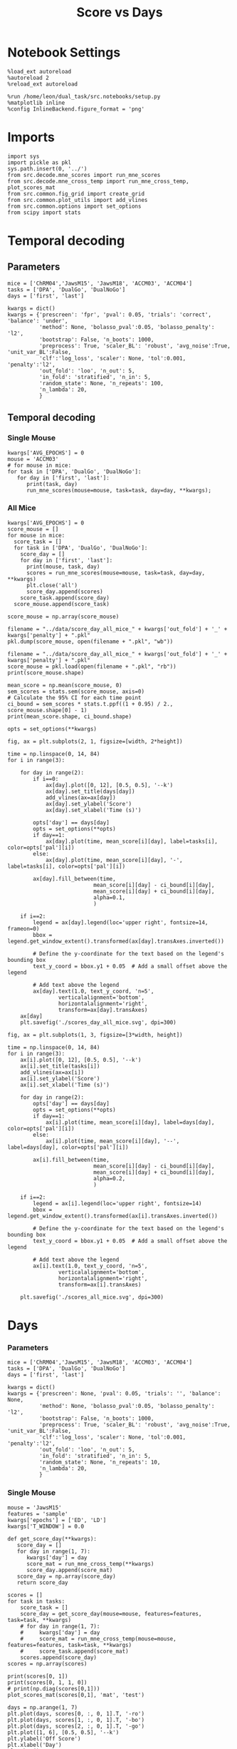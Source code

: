 #+TITLE: Score vs Days
#+STARTUP: fold
#+PROPERTY: header-args:ipython :results both :exports both :async yes :session src.:kernel dual_data

* Notebook Settings
#+begin_src ipython
  %load_ext autoreload
  %autoreload 2
  %reload_ext autoreload
  
  %run /home/leon/dual_task/src.notebooks/setup.py
  %matplotlib inline
  %config InlineBackend.figure_format = 'png'
#+end_src

#+RESULTS:
:RESULTS:
: The autoreload extension is already loaded. To reload it, use:
:   %reload_ext autoreload
: Python exe
: /home/leon/mambaforge/envs/src.bin/python
: <Figure size 700x432.624 with 0 Axes>
:END:

* Imports

#+begin_src ipython
  import sys
  import pickle as pkl
  sys.path.insert(0, '../')
  from src.decode.mne_scores import run_mne_scores
  from src.decode.mne_cross_temp import run_mne_cross_temp, plot_scores_mat
  from src.common.fig_grid import create_grid
  from src.common.plot_utils import add_vlines
  from src.common.options import set_options
  from scipy import stats
#+end_src

#+RESULTS:

* Temporal decoding
** Parameters
#+begin_src ipython
  mice = ['ChRM04','JawsM15', 'JawsM18', 'ACCM03', 'ACCM04']
  tasks = ['DPA', 'DualGo', 'DualNoGo']
  days = ['first', 'last']

  kwargs = dict()
  kwargs = {'prescreen': 'fpr', 'pval': 0.05, 'trials': 'correct', 'balance': 'under',
            'method': None, 'bolasso_pval':0.05, 'bolasso_penalty': 'l2',
            'bootstrap': False, 'n_boots': 1000,
            'preprocess': True, 'scaler_BL': 'robust', 'avg_noise':True, 'unit_var_BL':False,
            'clf':'log_loss', 'scaler': None, 'tol':0.001, 'penalty':'l2',
            'out_fold': 'loo', 'n_out': 5,
            'in_fold': 'stratified', 'n_in': 5,
            'random_state': None, 'n_repeats': 100,
            'n_lambda': 20,
            }
#+end_src

#+RESULTS:

** Temporal decoding
*** Single Mouse
#+begin_src ipython
  kwargs['AVG_EPOCHS'] = 0
  mouse = 'ACCM03'
  # for mouse in mice:
  for task in ['DPA', 'DualGo', 'DualNoGo']:
     for day in ['first', 'last']:
        print(task, day)
        run_mne_scores(mouse=mouse, task=task, day=day, **kwargs);        
#+end_src

#+RESULTS:
:RESULTS:
#+begin_example
  DPA first
  loading files from /home/leon/dual_task/src.data/ACCM03
  X_days (960, 361, 84) y_days (960, 6)
  ##########################################
  PREPROCESSING: SCALER robust AVG MEAN False AVG NOISE True UNIT VAR False
  ##########################################
  ##########################################
  MODEL: log_loss FOLDS stratified RESAMPLE under SCALER None PRESCREEN fpr PCA False METHOD None
  ##########################################
  DATA: FEATURES sample TASK DPA TRIALS correct DAYS first LASER 0
  ##########################################
  multiple days 0 3 0
  X_S1 (51, 361, 84) X_S2 (54, 361, 84)
  X (105, 361, 84) y (105,)
  cv LeaveOneOut()
  --- 0:00:54.894876 ---
  ACCM03_sample_score_DPA
  DPA last
  loading files from /home/leon/dual_task/src.data/ACCM03
  X_days (960, 361, 84) y_days (960, 6)
  ##########################################
  PREPROCESSING: SCALER robust AVG MEAN False AVG NOISE True UNIT VAR False
  ##########################################
  ##########################################
  MODEL: log_loss FOLDS stratified RESAMPLE under SCALER None PRESCREEN fpr PCA False METHOD None
  ##########################################
  DATA: FEATURES sample TASK DPA TRIALS correct DAYS last LASER 0
  ##########################################
  multiple days 0 3 0
  X_S1 (73, 361, 84) X_S2 (77, 361, 84)
  X (150, 361, 84) y (150,)
  cv LeaveOneOut()
  --- 0:01:37.363986 ---
  ACCM03_sample_score_DPA
  DualGo first
  loading files from /home/leon/dual_task/src.data/ACCM03
  X_days (960, 361, 84) y_days (960, 6)
  ##########################################
  PREPROCESSING: SCALER robust AVG MEAN False AVG NOISE True UNIT VAR False
  ##########################################
  ##########################################
  MODEL: log_loss FOLDS stratified RESAMPLE under SCALER None PRESCREEN fpr PCA False METHOD None
  ##########################################
  DATA: FEATURES sample TASK DualGo TRIALS correct DAYS first LASER 0
  ##########################################
  multiple days 0 3 0
  X_S1 (44, 361, 84) X_S2 (38, 361, 84)
  X (82, 361, 84) y (82,)
  cv LeaveOneOut()
  --- 0:00:38.634789 ---
  ACCM03_sample_score_DualGo
  DualGo last
  loading files from /home/leon/dual_task/src.data/ACCM03
  X_days (960, 361, 84) y_days (960, 6)
  ##########################################
  PREPROCESSING: SCALER robust AVG MEAN False AVG NOISE True UNIT VAR False
  ##########################################
  ##########################################
  MODEL: log_loss FOLDS stratified RESAMPLE under SCALER None PRESCREEN fpr PCA False METHOD None
  ##########################################
  DATA: FEATURES sample TASK DualGo TRIALS correct DAYS last LASER 0
  ##########################################
  multiple days 0 3 0
  X_S1 (70, 361, 84) X_S2 (64, 361, 84)
  X (134, 361, 84) y (134,)
  cv LeaveOneOut()
  --- 0:01:32.121969 ---
  ACCM03_sample_score_DualGo
  DualNoGo first
  loading files from /home/leon/dual_task/src.data/ACCM03
  X_days (960, 361, 84) y_days (960, 6)
  ##########################################
  PREPROCESSING: SCALER robust AVG MEAN False AVG NOISE True UNIT VAR False
  ##########################################
  ##########################################
  MODEL: log_loss FOLDS stratified RESAMPLE under SCALER None PRESCREEN fpr PCA False METHOD None
  ##########################################
  DATA: FEATURES sample TASK DualNoGo TRIALS correct DAYS first LASER 0
  ##########################################
  multiple days 0 3 0
  X_S1 (53, 361, 84) X_S2 (51, 361, 84)
  X (104, 361, 84) y (104,)
  cv LeaveOneOut()
  --- 0:00:53.432424 ---
  ACCM03_sample_score_DualNoGo
  DualNoGo last
  loading files from /home/leon/dual_task/src.data/ACCM03
  X_days (960, 361, 84) y_days (960, 6)
  ##########################################
  PREPROCESSING: SCALER robust AVG MEAN False AVG NOISE True UNIT VAR False
  ##########################################
  ##########################################
  MODEL: log_loss FOLDS stratified RESAMPLE under SCALER None PRESCREEN fpr PCA False METHOD None
  ##########################################
  DATA: FEATURES sample TASK DualNoGo TRIALS correct DAYS last LASER 0
  ##########################################
  multiple days 0 3 0
  X_S1 (73, 361, 84) X_S2 (73, 361, 84)
  X (146, 361, 84) y (146,)
  cv LeaveOneOut()
  --- 0:01:35.005797 ---
  ACCM03_sample_score_DualNoGo
#+end_example
[[file:./.ob-jupyter/adc05059af9cc84a78d3115ced6fafd0cec41cde.png]]
[[file:./.ob-jupyter/ad3d763d128adb3cda14e1fba5a2da6c0f50cfcc.png]]
[[file:./.ob-jupyter/00a24ef57a5c14341c529f652f90423d532810f1.png]]
:END:

*** All Mice
#+begin_src ipython
  kwargs['AVG_EPOCHS'] = 0
  score_mouse = []
  for mouse in mice:
    score_task = []
    for task in ['DPA', 'DualGo', 'DualNoGo']:
      score_day = []
      for day in ['first', 'last']:
        print(mouse, task, day)
        scores = run_mne_scores(mouse=mouse, task=task, day=day, **kwargs)
        plt.close('all')
        score_day.append(scores)
      score_task.append(score_day)
    score_mouse.append(score_task)

  score_mouse = np.array(score_mouse)
#+end_src

#+RESULTS:

#+begin_src ipython
  filename = "../data/score_day_all_mice_" + kwargs['out_fold'] + '_' + kwargs['penalty'] + ".pkl"
  pkl.dump(score_mouse, open(filename + ".pkl", "wb"))
#+end_src

#+RESULTS:

#+begin_src ipython
  filename = "../data/score_day_all_mice_" + kwargs['out_fold'] + '_' + kwargs['penalty'] + ".pkl"
  score_mouse = pkl.load(open(filename + ".pkl", "rb"))
  print(score_mouse.shape)
#+end_src

#+RESULTS:
: (5, 3, 2, 84)

#+begin_src ipython
  mean_score = np.mean(score_mouse, 0)
  sem_scores = stats.sem(score_mouse, axis=0)
  # Calculate the 95% CI for each time point
  ci_bound = sem_scores * stats.t.ppf((1 + 0.95) / 2., score_mouse.shape[0] - 1)
  print(mean_score.shape, ci_bound.shape)
#+end_src

#+RESULTS:
: (3, 2, 84) (3, 2, 84)

#+begin_src ipython 
  opts = set_options(**kwargs)
#+end_src

#+RESULTS:

#+begin_src ipython
  fig, ax = plt.subplots(2, 1, figsize=[width, 2*height])

  time = np.linspace(0, 14, 84)
  for i in range(3):      

      for day in range(2):
          if i==0:
              ax[day].plot([0, 12], [0.5, 0.5], '--k')
              ax[day].set_title(days[day])
              add_vlines(ax=ax[day])
              ax[day].set_ylabel('Score')
              ax[day].set_xlabel('Time (s)')

          opts['day'] == days[day]
          opts = set_options(**opts)
          if day==1:
              ax[day].plot(time, mean_score[i][day], label=tasks[i], color=opts['pal'][i])
          else:
              ax[day].plot(time, mean_score[i][day], '-', label=tasks[i], color=opts['pal'][i])

          ax[day].fill_between(time,
                             mean_score[i][day] - ci_bound[i][day],
                             mean_score[i][day] + ci_bound[i][day],
                             alpha=0.1,
                             )

      if i==2:
          legend = ax[day].legend(loc='upper right', fontsize=14, frameon=0)
          bbox = legend.get_window_extent().transformed(ax[day].transAxes.inverted())

          # Define the y-coordinate for the text based on the legend's bounding box
          text_y_coord = bbox.y1 + 0.05  # Add a small offset above the legend

          # Add text above the legend
          ax[day].text(1.0, text_y_coord, 'n=5',
                  verticalalignment='bottom',
                  horizontalalignment='right',
                  transform=ax[day].transAxes)
      ax[day]
      plt.savefig('./scores_day_all_mice.svg', dpi=300)
#+end_src

#+RESULTS:
[[file:./.ob-jupyter/cbd261828d30b21fa0f81a85610c5486bef1734b.png]]

#+begin_src ipython
  fig, ax = plt.subplots(1, 3, figsize=[3*width, height])

  time = np.linspace(0, 14, 84)
  for i in range(3):      
      ax[i].plot([0, 12], [0.5, 0.5], '--k')
      ax[i].set_title(tasks[i])
      add_vlines(ax=ax[i])
      ax[i].set_ylabel('Score')
      ax[i].set_xlabel('Time (s)')

      for day in range(2):
          opts['day'] == days[day]
          opts = set_options(**opts)
          if day==1:
              ax[i].plot(time, mean_score[i][day], label=days[day], color=opts['pal'][i])
          else:
              ax[i].plot(time, mean_score[i][day], '--', label=days[day], color=opts['pal'][i])

          ax[i].fill_between(time,
                             mean_score[i][day] - ci_bound[i][day],
                             mean_score[i][day] + ci_bound[i][day],
                             alpha=0.2,
                             )

      if i==2:
          legend = ax[i].legend(loc='upper right', fontsize=14)
          bbox = legend.get_window_extent().transformed(ax[i].transAxes.inverted())

          # Define the y-coordinate for the text based on the legend's bounding box
          text_y_coord = bbox.y1 + 0.05  # Add a small offset above the legend

          # Add text above the legend
          ax[i].text(1.0, text_y_coord, 'n=5',
                  verticalalignment='bottom',
                  horizontalalignment='right',
                  transform=ax[i].transAxes)
          
      plt.savefig('./scores_all_mice.svg', dpi=300)
#+end_src

#+RESULTS:
[[file:./.ob-jupyter/e1f5eae5f154d786f55f738446b400e6a470175b.png]]
* Days
*** Parameters
#+begin_src ipython
  mice = ['ChRM04','JawsM15', 'JawsM18', 'ACCM03', 'ACCM04']
  tasks = ['DPA', 'DualGo', 'DualNoGo']
  days = ['first', 'last']

  kwargs = dict()
  kwargs = {'prescreen': None, 'pval': 0.05, 'trials': '', 'balance': None,
            'method': None, 'bolasso_pval':0.05, 'bolasso_penalty': 'l2',
            'bootstrap': False, 'n_boots': 1000,
            'preprocess': True, 'scaler_BL': 'robust', 'avg_noise':True, 'unit_var_BL':False,
            'clf':'log_loss', 'scaler': None, 'tol':0.001, 'penalty':'l2',
            'out_fold': 'loo', 'n_out': 5,
            'in_fold': 'stratified', 'n_in': 5,
            'random_state': None, 'n_repeats': 10,
            'n_lambda': 20,
            }
#+end_src

#+RESULTS:

*** Single Mouse
#+begin_src ipython
  mouse = 'JawsM15'
  features = 'sample'
  kwargs['epochs'] = ['ED', 'LD']
  kwargs['T_WINDOW'] = 0.0
#+end_src

#+RESULTS:

#+begin_src ipython
  def get_score_day(**kwargs):
     score_day = []
     for day in range(1, 7):
        kwargs['day'] = day
        score_mat = run_mne_cross_temp(**kwargs)
        score_day.append(score_mat)
     score_day = np.array(score_day)
     return score_day
#+end_src

#+RESULTS:

#+begin_src ipython
  scores = []
  for task in tasks:
      score_task = []
      score_day = get_score_day(mouse=mouse, features=features, task=task, **kwargs)
      # for day in range(1, 7):
      #     kwargs['day'] = day
      #     score_mat = run_mne_cross_temp(mouse=mouse, features=features, task=task, **kwargs)
      #     score_task.append(score_mat)
      scores.append(score_day)
  scores = np.array(scores)
#+end_src

#+RESULTS:
#+begin_example
  loading files from /home/leon/dual_task/src.data/JawsM15
  X_days (1152, 693, 84) y_days (1152, 6)
  ##########################################
  PREPROCESSING: SCALER robust AVG MEAN False AVG NOISE True UNIT VAR False
  ##########################################
  ##########################################
  MODEL: log_loss FOLDS stratified RESAMPLE under SCALER None PRESCREEN fpr PCA False METHOD None
  ##########################################
  DATA: FEATURES sample TASK DPA TRIALS correct DAYS 1 LASER 0
  ##########################################
  single day
  X_S1 (9, 693, 84) X_S2 (10, 693, 84)
  X (19, 693, 2) y (19,)
  --- 0:00:03.086430 ---
  loading files from /home/leon/dual_task/src.data/JawsM15
  X_days (1152, 693, 84) y_days (1152, 6)
  ##########################################
  PREPROCESSING: SCALER robust AVG MEAN False AVG NOISE True UNIT VAR False
  ##########################################
  ##########################################
  MODEL: log_loss FOLDS stratified RESAMPLE under SCALER None PRESCREEN fpr PCA False METHOD None
  ##########################################
  DATA: FEATURES sample TASK DPA TRIALS correct DAYS 2 LASER 0
  ##########################################
  single day
  X_S1 (13, 693, 84) X_S2 (11, 693, 84)
  X (24, 693, 2) y (24,)
  --- 0:00:01.364621 ---
  loading files from /home/leon/dual_task/src.data/JawsM15
  X_days (1152, 693, 84) y_days (1152, 6)
  ##########################################
  PREPROCESSING: SCALER robust AVG MEAN False AVG NOISE True UNIT VAR False
  ##########################################
  ##########################################
  MODEL: log_loss FOLDS stratified RESAMPLE under SCALER None PRESCREEN fpr PCA False METHOD None
  ##########################################
  DATA: FEATURES sample TASK DPA TRIALS correct DAYS 3 LASER 0
  ##########################################
  single day
  X_S1 (13, 693, 84) X_S2 (14, 693, 84)
  X (27, 693, 2) y (27,)
  --- 0:00:01.364263 ---
  loading files from /home/leon/dual_task/src.data/JawsM15
  X_days (1152, 693, 84) y_days (1152, 6)
  ##########################################
  PREPROCESSING: SCALER robust AVG MEAN False AVG NOISE True UNIT VAR False
  ##########################################
  ##########################################
  MODEL: log_loss FOLDS stratified RESAMPLE under SCALER None PRESCREEN fpr PCA False METHOD None
  ##########################################
  DATA: FEATURES sample TASK DPA TRIALS correct DAYS 4 LASER 0
  ##########################################
  single day
  X_S1 (16, 693, 84) X_S2 (16, 693, 84)
  X (32, 693, 2) y (32,)
  --- 0:00:01.363347 ---
  loading files from /home/leon/dual_task/src.data/JawsM15
  X_days (1152, 693, 84) y_days (1152, 6)
  ##########################################
  PREPROCESSING: SCALER robust AVG MEAN False AVG NOISE True UNIT VAR False
  ##########################################
  ##########################################
  MODEL: log_loss FOLDS stratified RESAMPLE under SCALER None PRESCREEN fpr PCA False METHOD None
  ##########################################
  DATA: FEATURES sample TASK DPA TRIALS correct DAYS 5 LASER 0
  ##########################################
  single day
  X_S1 (13, 693, 84) X_S2 (12, 693, 84)
  X (25, 693, 2) y (25,)
  --- 0:00:01.373465 ---
  loading files from /home/leon/dual_task/src.data/JawsM15
  X_days (1152, 693, 84) y_days (1152, 6)
  ##########################################
  PREPROCESSING: SCALER robust AVG MEAN False AVG NOISE True UNIT VAR False
  ##########################################
  ##########################################
  MODEL: log_loss FOLDS stratified RESAMPLE under SCALER None PRESCREEN fpr PCA False METHOD None
  ##########################################
  DATA: FEATURES sample TASK DPA TRIALS correct DAYS 6 LASER 0
  ##########################################
  single day
  X_S1 (16, 693, 84) X_S2 (16, 693, 84)
  X (32, 693, 2) y (32,)
  --- 0:00:01.363548 ---
  loading files from /home/leon/dual_task/src.data/JawsM15
  X_days (1152, 693, 84) y_days (1152, 6)
  ##########################################
  PREPROCESSING: SCALER robust AVG MEAN False AVG NOISE True UNIT VAR False
  ##########################################
  ##########################################
  MODEL: log_loss FOLDS stratified RESAMPLE under SCALER None PRESCREEN fpr PCA False METHOD None
  ##########################################
  DATA: FEATURES sample TASK DualGo TRIALS correct DAYS 1 LASER 0
  ##########################################
  single day
  X_S1 (10, 693, 84) X_S2 (10, 693, 84)
  X (20, 693, 2) y (20,)
  --- 0:00:01.333086 ---
  loading files from /home/leon/dual_task/src.data/JawsM15
  X_days (1152, 693, 84) y_days (1152, 6)
  ##########################################
  PREPROCESSING: SCALER robust AVG MEAN False AVG NOISE True UNIT VAR False
  ##########################################
  ##########################################
  MODEL: log_loss FOLDS stratified RESAMPLE under SCALER None PRESCREEN fpr PCA False METHOD None
  ##########################################
  DATA: FEATURES sample TASK DualGo TRIALS correct DAYS 2 LASER 0
  ##########################################
  single day
  X_S1 (7, 693, 84) X_S2 (8, 693, 84)
  X (15, 693, 2) y (15,)
  --- 0:00:01.352946 ---
  loading files from /home/leon/dual_task/src.data/JawsM15
  X_days (1152, 693, 84) y_days (1152, 6)
  ##########################################
  PREPROCESSING: SCALER robust AVG MEAN False AVG NOISE True UNIT VAR False
  ##########################################
  ##########################################
  MODEL: log_loss FOLDS stratified RESAMPLE under SCALER None PRESCREEN fpr PCA False METHOD None
  ##########################################
  DATA: FEATURES sample TASK DualGo TRIALS correct DAYS 3 LASER 0
  ##########################################
  single day
  X_S1 (10, 693, 84) X_S2 (10, 693, 84)
  X (20, 693, 2) y (20,)
  --- 0:00:01.333014 ---
  loading files from /home/leon/dual_task/src.data/JawsM15
  X_days (1152, 693, 84) y_days (1152, 6)
  ##########################################
  PREPROCESSING: SCALER robust AVG MEAN False AVG NOISE True UNIT VAR False
  ##########################################
  ##########################################
  MODEL: log_loss FOLDS stratified RESAMPLE under SCALER None PRESCREEN fpr PCA False METHOD None
  ##########################################
  DATA: FEATURES sample TASK DualGo TRIALS correct DAYS 4 LASER 0
  ##########################################
  single day
  X_S1 (13, 693, 84) X_S2 (14, 693, 84)
  X (27, 693, 2) y (27,)
  --- 0:00:01.363246 ---
  loading files from /home/leon/dual_task/src.data/JawsM15
  X_days (1152, 693, 84) y_days (1152, 6)
  ##########################################
  PREPROCESSING: SCALER robust AVG MEAN False AVG NOISE True UNIT VAR False
  ##########################################
  ##########################################
  MODEL: log_loss FOLDS stratified RESAMPLE under SCALER None PRESCREEN fpr PCA False METHOD None
  ##########################################
  DATA: FEATURES sample TASK DualGo TRIALS correct DAYS 5 LASER 0
  ##########################################
  single day
  X_S1 (13, 693, 84) X_S2 (11, 693, 84)
  X (24, 693, 2) y (24,)
  --- 0:00:01.342196 ---
  loading files from /home/leon/dual_task/src.data/JawsM15
  X_days (1152, 693, 84) y_days (1152, 6)
  ##########################################
  PREPROCESSING: SCALER robust AVG MEAN False AVG NOISE True UNIT VAR False
  ##########################################
  ##########################################
  MODEL: log_loss FOLDS stratified RESAMPLE under SCALER None PRESCREEN fpr PCA False METHOD None
  ##########################################
  DATA: FEATURES sample TASK DualGo TRIALS correct DAYS 6 LASER 0
  ##########################################
  single day
  X_S1 (12, 693, 84) X_S2 (15, 693, 84)
  X (27, 693, 2) y (27,)
  --- 0:00:01.353615 ---
  loading files from /home/leon/dual_task/src.data/JawsM15
  X_days (1152, 693, 84) y_days (1152, 6)
  ##########################################
  PREPROCESSING: SCALER robust AVG MEAN False AVG NOISE True UNIT VAR False
  ##########################################
  ##########################################
  MODEL: log_loss FOLDS stratified RESAMPLE under SCALER None PRESCREEN fpr PCA False METHOD None
  ##########################################
  DATA: FEATURES sample TASK DualNoGo TRIALS correct DAYS 1 LASER 0
  ##########################################
  single day
  X_S1 (11, 693, 84) X_S2 (9, 693, 84)
  X (20, 693, 2) y (20,)
  --- 0:00:01.332823 ---
  loading files from /home/leon/dual_task/src.data/JawsM15
  X_days (1152, 693, 84) y_days (1152, 6)
  ##########################################
  PREPROCESSING: SCALER robust AVG MEAN False AVG NOISE True UNIT VAR False
  ##########################################
  ##########################################
  MODEL: log_loss FOLDS stratified RESAMPLE under SCALER None PRESCREEN fpr PCA False METHOD None
  ##########################################
  DATA: FEATURES sample TASK DualNoGo TRIALS correct DAYS 2 LASER 0
  ##########################################
  single day
  X_S1 (10, 693, 84) X_S2 (14, 693, 84)
  X (24, 693, 2) y (24,)
  --- 0:00:01.353852 ---
  loading files from /home/leon/dual_task/src.data/JawsM15
  X_days (1152, 693, 84) y_days (1152, 6)
  ##########################################
  PREPROCESSING: SCALER robust AVG MEAN False AVG NOISE True UNIT VAR False
  ##########################################
  ##########################################
  MODEL: log_loss FOLDS stratified RESAMPLE under SCALER None PRESCREEN fpr PCA False METHOD None
  ##########################################
  DATA: FEATURES sample TASK DualNoGo TRIALS correct DAYS 3 LASER 0
  ##########################################
  single day
  X_S1 (12, 693, 84) X_S2 (14, 693, 84)
  X (26, 693, 2) y (26,)
  --- 0:00:01.354117 ---
  loading files from /home/leon/dual_task/src.data/JawsM15
  X_days (1152, 693, 84) y_days (1152, 6)
  ##########################################
  PREPROCESSING: SCALER robust AVG MEAN False AVG NOISE True UNIT VAR False
  ##########################################
  ##########################################
  MODEL: log_loss FOLDS stratified RESAMPLE under SCALER None PRESCREEN fpr PCA False METHOD None
  ##########################################
  DATA: FEATURES sample TASK DualNoGo TRIALS correct DAYS 4 LASER 0
  ##########################################
  single day
  X_S1 (16, 693, 84) X_S2 (14, 693, 84)
  X (30, 693, 2) y (30,)
  --- 0:00:01.423678 ---
  loading files from /home/leon/dual_task/src.data/JawsM15
  X_days (1152, 693, 84) y_days (1152, 6)
  ##########################################
  PREPROCESSING: SCALER robust AVG MEAN False AVG NOISE True UNIT VAR False
  ##########################################
  ##########################################
  MODEL: log_loss FOLDS stratified RESAMPLE under SCALER None PRESCREEN fpr PCA False METHOD None
  ##########################################
  DATA: FEATURES sample TASK DualNoGo TRIALS correct DAYS 5 LASER 0
  ##########################################
  single day
  X_S1 (10, 693, 84) X_S2 (11, 693, 84)
  X (21, 693, 2) y (21,)
  --- 0:00:01.333548 ---
  loading files from /home/leon/dual_task/src.data/JawsM15
  X_days (1152, 693, 84) y_days (1152, 6)
  ##########################################
  PREPROCESSING: SCALER robust AVG MEAN False AVG NOISE True UNIT VAR False
  ##########################################
  ##########################################
  MODEL: log_loss FOLDS stratified RESAMPLE under SCALER None PRESCREEN fpr PCA False METHOD None
  ##########################################
  DATA: FEATURES sample TASK DualNoGo TRIALS correct DAYS 6 LASER 0
  ##########################################
  single day
  X_S1 (15, 693, 84) X_S2 (16, 693, 84)
  X (31, 693, 2) y (31,)
  --- 0:00:01.382825 ---
#+end_example
#+RESULTS:

#+begin_src ipython
  print(scores[0, 1])
  print(scores[0, 1, 1, 0])
  # print(np.diag(scores[0,1]))
  plot_scores_mat(scores[0,1], 'mat', 'test')
#+end_src

#+RESULTS:
:RESULTS:
: [[0.86285714 0.74285714]
:  [0.74285714 0.77904762]]
: 0.7428571428571428
[[file:./.ob-jupyter/84f4ec0d9e625d5ddf5c6a05cd4cc5fc1a8125ef.png]]
:END:

#+begin_src ipython
  days = np.arange(1, 7)
  plt.plot(days, scores[0, :, 0, 1].T, '-ro')
  plt.plot(days, scores[1, :, 0, 1].T, '-bo')
  plt.plot(days, scores[2, :, 0, 1].T, '-go')
  plt.plot([1, 6], [0.5, 0.5], '--k')
  plt.ylabel('Off Score')
  plt.xlabel('Day')
  plt.show()
#+end_src

#+RESULTS:
[[file:./.ob-jupyter/cf2cfd7e02240c4555938d02da1344a9d6b119c7.png]]

*** All mice

#+begin_src ipython
  mice = ['ChRM04','JawsM15', 'JawsM18', 'ACCM03', 'ACCM04']
  # mice = ['JawsM18', 'ACCM03', 'ACCM04']
  tasks = ['DPA', 'DualGo', 'DualNoGo']

  features = 'sample'

  score_mouse = []
  for mouse in mice:
      # if ('ACC' in mouse) or ('18' in mouse):
      #     kwargs['penalty'] = 'l2'
      score_task = []
      for task in tasks:
          score = get_score_day(mouse=mouse, features=features, task=task, **kwargs)
          score_task.append(score)
      score_mouse.append(score_task)

  scores = np.array(score_mouse)
  print(scores.shape)
#+end_src

#+RESULTS:
#+begin_example
  loading files from /home/leon/dual_task/src.data/ChRM04
  X_days (1152, 668, 84) y_days (1152, 6)
  ##########################################
  PREPROCESSING: SCALER robust AVG MEAN False AVG NOISE True UNIT VAR False
  ##########################################
  ##########################################
  MODEL: log_loss FOLDS stratified RESAMPLE None SCALER None PRESCREEN None PCA False METHOD None
  ##########################################
  DATA: FEATURES sample TASK DPA TRIALS  DAYS 1 LASER 0
  ##########################################
  single day
  X_S1 (16, 668, 84) X_S2 (16, 668, 84)
  X (32, 668, 3) y (32,)
  --- 0:00:01.823024 ---
  loading files from /home/leon/dual_task/src.data/ChRM04
  X_days (1152, 668, 84) y_days (1152, 6)
  ##########################################
  PREPROCESSING: SCALER robust AVG MEAN False AVG NOISE True UNIT VAR False
  ##########################################
  ##########################################
  MODEL: log_loss FOLDS stratified RESAMPLE None SCALER None PRESCREEN None PCA False METHOD None
  ##########################################
  DATA: FEATURES sample TASK DPA TRIALS  DAYS 2 LASER 0
  ##########################################
  single day
  X_S1 (16, 668, 84) X_S2 (16, 668, 84)
  X (32, 668, 3) y (32,)
  --- 0:00:01.737433 ---
  loading files from /home/leon/dual_task/src.data/ChRM04
  X_days (1152, 668, 84) y_days (1152, 6)
  ##########################################
  PREPROCESSING: SCALER robust AVG MEAN False AVG NOISE True UNIT VAR False
  ##########################################
  ##########################################
  MODEL: log_loss FOLDS stratified RESAMPLE None SCALER None PRESCREEN None PCA False METHOD None
  ##########################################
  DATA: FEATURES sample TASK DPA TRIALS  DAYS 3 LASER 0
  ##########################################
  single day
  X_S1 (16, 668, 84) X_S2 (16, 668, 84)
  X (32, 668, 3) y (32,)
  --- 0:00:01.766282 ---
  loading files from /home/leon/dual_task/src.data/ChRM04
  X_days (1152, 668, 84) y_days (1152, 6)
  ##########################################
  PREPROCESSING: SCALER robust AVG MEAN False AVG NOISE True UNIT VAR False
  ##########################################
  ##########################################
  MODEL: log_loss FOLDS stratified RESAMPLE None SCALER None PRESCREEN None PCA False METHOD None
  ##########################################
  DATA: FEATURES sample TASK DPA TRIALS  DAYS 4 LASER 0
  ##########################################
  single day
  X_S1 (16, 668, 84) X_S2 (16, 668, 84)
  X (32, 668, 3) y (32,)
  --- 0:00:01.757479 ---
  loading files from /home/leon/dual_task/src.data/ChRM04
  X_days (1152, 668, 84) y_days (1152, 6)
  ##########################################
  PREPROCESSING: SCALER robust AVG MEAN False AVG NOISE True UNIT VAR False
  ##########################################
  ##########################################
  MODEL: log_loss FOLDS stratified RESAMPLE None SCALER None PRESCREEN None PCA False METHOD None
  ##########################################
  DATA: FEATURES sample TASK DPA TRIALS  DAYS 5 LASER 0
  ##########################################
  single day
  X_S1 (16, 668, 84) X_S2 (16, 668, 84)
  X (32, 668, 3) y (32,)
  --- 0:00:01.877703 ---
  loading files from /home/leon/dual_task/src.data/ChRM04
  X_days (1152, 668, 84) y_days (1152, 6)
  ##########################################
  PREPROCESSING: SCALER robust AVG MEAN False AVG NOISE True UNIT VAR False
  ##########################################
  ##########################################
  MODEL: log_loss FOLDS stratified RESAMPLE None SCALER None PRESCREEN None PCA False METHOD None
  ##########################################
  DATA: FEATURES sample TASK DPA TRIALS  DAYS 6 LASER 0
  ##########################################
  single day
  X_S1 (16, 668, 84) X_S2 (16, 668, 84)
  X (32, 668, 3) y (32,)
  --- 0:00:01.696172 ---
  loading files from /home/leon/dual_task/src.data/ChRM04
  X_days (1152, 668, 84) y_days (1152, 6)
  ##########################################
  PREPROCESSING: SCALER robust AVG MEAN False AVG NOISE True UNIT VAR False
  ##########################################
  ##########################################
  MODEL: log_loss FOLDS stratified RESAMPLE None SCALER None PRESCREEN None PCA False METHOD None
  ##########################################
  DATA: FEATURES sample TASK DualGo TRIALS  DAYS 1 LASER 0
  ##########################################
  single day
  X_S1 (16, 668, 84) X_S2 (16, 668, 84)
  X (32, 668, 3) y (32,)
  --- 0:00:01.820153 ---
  loading files from /home/leon/dual_task/src.data/ChRM04
  X_days (1152, 668, 84) y_days (1152, 6)
  ##########################################
  PREPROCESSING: SCALER robust AVG MEAN False AVG NOISE True UNIT VAR False
  ##########################################
  ##########################################
  MODEL: log_loss FOLDS stratified RESAMPLE None SCALER None PRESCREEN None PCA False METHOD None
  ##########################################
  DATA: FEATURES sample TASK DualGo TRIALS  DAYS 2 LASER 0
  ##########################################
  single day
  X_S1 (16, 668, 84) X_S2 (16, 668, 84)
  X (32, 668, 3) y (32,)
  --- 0:00:01.714792 ---
  loading files from /home/leon/dual_task/src.data/ChRM04
  X_days (1152, 668, 84) y_days (1152, 6)
  ##########################################
  PREPROCESSING: SCALER robust AVG MEAN False AVG NOISE True UNIT VAR False
  ##########################################
  ##########################################
  MODEL: log_loss FOLDS stratified RESAMPLE None SCALER None PRESCREEN None PCA False METHOD None
  ##########################################
  DATA: FEATURES sample TASK DualGo TRIALS  DAYS 3 LASER 0
  ##########################################
  single day
  X_S1 (16, 668, 84) X_S2 (16, 668, 84)
  X (32, 668, 3) y (32,)
  --- 0:00:01.967899 ---
  loading files from /home/leon/dual_task/src.data/ChRM04
  X_days (1152, 668, 84) y_days (1152, 6)
  ##########################################
  PREPROCESSING: SCALER robust AVG MEAN False AVG NOISE True UNIT VAR False
  ##########################################
  ##########################################
  MODEL: log_loss FOLDS stratified RESAMPLE None SCALER None PRESCREEN None PCA False METHOD None
  ##########################################
  DATA: FEATURES sample TASK DualGo TRIALS  DAYS 4 LASER 0
  ##########################################
  single day
  X_S1 (16, 668, 84) X_S2 (16, 668, 84)
  X (32, 668, 3) y (32,)
  --- 0:00:01.627156 ---
  loading files from /home/leon/dual_task/src.data/ChRM04
  X_days (1152, 668, 84) y_days (1152, 6)
  ##########################################
  PREPROCESSING: SCALER robust AVG MEAN False AVG NOISE True UNIT VAR False
  ##########################################
  ##########################################
  MODEL: log_loss FOLDS stratified RESAMPLE None SCALER None PRESCREEN None PCA False METHOD None
  ##########################################
  DATA: FEATURES sample TASK DualGo TRIALS  DAYS 5 LASER 0
  ##########################################
  single day
  X_S1 (16, 668, 84) X_S2 (16, 668, 84)
  X (32, 668, 3) y (32,)
  --- 0:00:01.715066 ---
  loading files from /home/leon/dual_task/src.data/ChRM04
  X_days (1152, 668, 84) y_days (1152, 6)
  ##########################################
  PREPROCESSING: SCALER robust AVG MEAN False AVG NOISE True UNIT VAR False
  ##########################################
  ##########################################
  MODEL: log_loss FOLDS stratified RESAMPLE None SCALER None PRESCREEN None PCA False METHOD None
  ##########################################
  DATA: FEATURES sample TASK DualGo TRIALS  DAYS 6 LASER 0
  ##########################################
  single day
  X_S1 (16, 668, 84) X_S2 (16, 668, 84)
  X (32, 668, 3) y (32,)
  --- 0:00:01.752304 ---
  loading files from /home/leon/dual_task/src.data/ChRM04
  X_days (1152, 668, 84) y_days (1152, 6)
  ##########################################
  PREPROCESSING: SCALER robust AVG MEAN False AVG NOISE True UNIT VAR False
  ##########################################
  ##########################################
  MODEL: log_loss FOLDS stratified RESAMPLE None SCALER None PRESCREEN None PCA False METHOD None
  ##########################################
  DATA: FEATURES sample TASK DualNoGo TRIALS  DAYS 1 LASER 0
  ##########################################
  single day
  X_S1 (16, 668, 84) X_S2 (16, 668, 84)
  X (32, 668, 3) y (32,)
  --- 0:00:01.718996 ---
  loading files from /home/leon/dual_task/src.data/ChRM04
  X_days (1152, 668, 84) y_days (1152, 6)
  ##########################################
  PREPROCESSING: SCALER robust AVG MEAN False AVG NOISE True UNIT VAR False
  ##########################################
  ##########################################
  MODEL: log_loss FOLDS stratified RESAMPLE None SCALER None PRESCREEN None PCA False METHOD None
  ##########################################
  DATA: FEATURES sample TASK DualNoGo TRIALS  DAYS 2 LASER 0
  ##########################################
  single day
  X_S1 (16, 668, 84) X_S2 (16, 668, 84)
  X (32, 668, 3) y (32,)
  --- 0:00:01.898894 ---
  loading files from /home/leon/dual_task/src.data/ChRM04
  X_days (1152, 668, 84) y_days (1152, 6)
  ##########################################
  PREPROCESSING: SCALER robust AVG MEAN False AVG NOISE True UNIT VAR False
  ##########################################
  ##########################################
  MODEL: log_loss FOLDS stratified RESAMPLE None SCALER None PRESCREEN None PCA False METHOD None
  ##########################################
  DATA: FEATURES sample TASK DualNoGo TRIALS  DAYS 3 LASER 0
  ##########################################
  single day
  X_S1 (16, 668, 84) X_S2 (16, 668, 84)
  X (32, 668, 3) y (32,)
  --- 0:00:02.030808 ---
  loading files from /home/leon/dual_task/src.data/ChRM04
  X_days (1152, 668, 84) y_days (1152, 6)
  ##########################################
  PREPROCESSING: SCALER robust AVG MEAN False AVG NOISE True UNIT VAR False
  ##########################################
  ##########################################
  MODEL: log_loss FOLDS stratified RESAMPLE None SCALER None PRESCREEN None PCA False METHOD None
  ##########################################
  DATA: FEATURES sample TASK DualNoGo TRIALS  DAYS 4 LASER 0
  ##########################################
  single day
  X_S1 (16, 668, 84) X_S2 (16, 668, 84)
  X (32, 668, 3) y (32,)
  --- 0:00:01.624067 ---
  loading files from /home/leon/dual_task/src.data/ChRM04
  X_days (1152, 668, 84) y_days (1152, 6)
  ##########################################
  PREPROCESSING: SCALER robust AVG MEAN False AVG NOISE True UNIT VAR False
  ##########################################
  ##########################################
  MODEL: log_loss FOLDS stratified RESAMPLE None SCALER None PRESCREEN None PCA False METHOD None
  ##########################################
  DATA: FEATURES sample TASK DualNoGo TRIALS  DAYS 5 LASER 0
  ##########################################
  single day
  X_S1 (16, 668, 84) X_S2 (16, 668, 84)
  X (32, 668, 3) y (32,)
  --- 0:00:01.711811 ---
  loading files from /home/leon/dual_task/src.data/ChRM04
  X_days (1152, 668, 84) y_days (1152, 6)
  ##########################################
  PREPROCESSING: SCALER robust AVG MEAN False AVG NOISE True UNIT VAR False
  ##########################################
  ##########################################
  MODEL: log_loss FOLDS stratified RESAMPLE None SCALER None PRESCREEN None PCA False METHOD None
  ##########################################
  DATA: FEATURES sample TASK DualNoGo TRIALS  DAYS 6 LASER 0
  ##########################################
  single day
  X_S1 (16, 668, 84) X_S2 (16, 668, 84)
  X (32, 668, 3) y (32,)
  --- 0:00:01.876173 ---
  loading files from /home/leon/dual_task/src.data/JawsM15
  X_days (1152, 693, 84) y_days (1152, 6)
  ##########################################
  PREPROCESSING: SCALER robust AVG MEAN False AVG NOISE True UNIT VAR False
  ##########################################
  ##########################################
  MODEL: log_loss FOLDS stratified RESAMPLE None SCALER None PRESCREEN None PCA False METHOD None
  ##########################################
  DATA: FEATURES sample TASK DPA TRIALS  DAYS 1 LASER 0
  ##########################################
  single day
  X_S1 (16, 693, 84) X_S2 (16, 693, 84)
  X (32, 693, 3) y (32,)
  --- 0:00:01.876939 ---
  loading files from /home/leon/dual_task/src.data/JawsM15
  X_days (1152, 693, 84) y_days (1152, 6)
  ##########################################
  PREPROCESSING: SCALER robust AVG MEAN False AVG NOISE True UNIT VAR False
  ##########################################
  ##########################################
  MODEL: log_loss FOLDS stratified RESAMPLE None SCALER None PRESCREEN None PCA False METHOD None
  ##########################################
  DATA: FEATURES sample TASK DPA TRIALS  DAYS 2 LASER 0
  ##########################################
  single day
  X_S1 (16, 693, 84) X_S2 (16, 693, 84)
  X (32, 693, 3) y (32,)
  --- 0:00:01.754399 ---
  loading files from /home/leon/dual_task/src.data/JawsM15
  X_days (1152, 693, 84) y_days (1152, 6)
  ##########################################
  PREPROCESSING: SCALER robust AVG MEAN False AVG NOISE True UNIT VAR False
  ##########################################
  ##########################################
  MODEL: log_loss FOLDS stratified RESAMPLE None SCALER None PRESCREEN None PCA False METHOD None
  ##########################################
  DATA: FEATURES sample TASK DPA TRIALS  DAYS 3 LASER 0
  ##########################################
  single day
  X_S1 (16, 693, 84) X_S2 (16, 693, 84)
  X (32, 693, 3) y (32,)
  --- 0:00:01.789366 ---
  loading files from /home/leon/dual_task/src.data/JawsM15
  X_days (1152, 693, 84) y_days (1152, 6)
  ##########################################
  PREPROCESSING: SCALER robust AVG MEAN False AVG NOISE True UNIT VAR False
  ##########################################
  ##########################################
  MODEL: log_loss FOLDS stratified RESAMPLE None SCALER None PRESCREEN None PCA False METHOD None
  ##########################################
  DATA: FEATURES sample TASK DPA TRIALS  DAYS 4 LASER 0
  ##########################################
  single day
  X_S1 (16, 693, 84) X_S2 (16, 693, 84)
  X (32, 693, 3) y (32,)
  --- 0:00:01.868875 ---
  loading files from /home/leon/dual_task/src.data/JawsM15
  X_days (1152, 693, 84) y_days (1152, 6)
  ##########################################
  PREPROCESSING: SCALER robust AVG MEAN False AVG NOISE True UNIT VAR False
  ##########################################
  ##########################################
  MODEL: log_loss FOLDS stratified RESAMPLE None SCALER None PRESCREEN None PCA False METHOD None
  ##########################################
  DATA: FEATURES sample TASK DPA TRIALS  DAYS 5 LASER 0
  ##########################################
  single day
  X_S1 (16, 693, 84) X_S2 (16, 693, 84)
  X (32, 693, 3) y (32,)
  --- 0:00:01.838744 ---
  loading files from /home/leon/dual_task/src.data/JawsM15
  X_days (1152, 693, 84) y_days (1152, 6)
  ##########################################
  PREPROCESSING: SCALER robust AVG MEAN False AVG NOISE True UNIT VAR False
  ##########################################
  ##########################################
  MODEL: log_loss FOLDS stratified RESAMPLE None SCALER None PRESCREEN None PCA False METHOD None
  ##########################################
  DATA: FEATURES sample TASK DPA TRIALS  DAYS 6 LASER 0
  ##########################################
  single day
  X_S1 (16, 693, 84) X_S2 (16, 693, 84)
  X (32, 693, 3) y (32,)
  --- 0:00:01.795645 ---
  loading files from /home/leon/dual_task/src.data/JawsM15
  X_days (1152, 693, 84) y_days (1152, 6)
  ##########################################
  PREPROCESSING: SCALER robust AVG MEAN False AVG NOISE True UNIT VAR False
  ##########################################
  ##########################################
  MODEL: log_loss FOLDS stratified RESAMPLE None SCALER None PRESCREEN None PCA False METHOD None
  ##########################################
  DATA: FEATURES sample TASK DualGo TRIALS  DAYS 1 LASER 0
  ##########################################
  single day
  X_S1 (16, 693, 84) X_S2 (16, 693, 84)
  X (32, 693, 3) y (32,)
  --- 0:00:01.735749 ---
  loading files from /home/leon/dual_task/src.data/JawsM15
  X_days (1152, 693, 84) y_days (1152, 6)
  ##########################################
  PREPROCESSING: SCALER robust AVG MEAN False AVG NOISE True UNIT VAR False
  ##########################################
  ##########################################
  MODEL: log_loss FOLDS stratified RESAMPLE None SCALER None PRESCREEN None PCA False METHOD None
  ##########################################
  DATA: FEATURES sample TASK DualGo TRIALS  DAYS 2 LASER 0
  ##########################################
  single day
  X_S1 (16, 693, 84) X_S2 (16, 693, 84)
  X (32, 693, 3) y (32,)
  --- 0:00:01.664797 ---
  loading files from /home/leon/dual_task/src.data/JawsM15
  X_days (1152, 693, 84) y_days (1152, 6)
  ##########################################
  PREPROCESSING: SCALER robust AVG MEAN False AVG NOISE True UNIT VAR False
  ##########################################
  ##########################################
  MODEL: log_loss FOLDS stratified RESAMPLE None SCALER None PRESCREEN None PCA False METHOD None
  ##########################################
  DATA: FEATURES sample TASK DualGo TRIALS  DAYS 3 LASER 0
  ##########################################
  single day
  X_S1 (16, 693, 84) X_S2 (16, 693, 84)
  X (32, 693, 3) y (32,)
  --- 0:00:01.837412 ---
  loading files from /home/leon/dual_task/src.data/JawsM15
  X_days (1152, 693, 84) y_days (1152, 6)
  ##########################################
  PREPROCESSING: SCALER robust AVG MEAN False AVG NOISE True UNIT VAR False
  ##########################################
  ##########################################
  MODEL: log_loss FOLDS stratified RESAMPLE None SCALER None PRESCREEN None PCA False METHOD None
  ##########################################
  DATA: FEATURES sample TASK DualGo TRIALS  DAYS 4 LASER 0
  ##########################################
  single day
  X_S1 (16, 693, 84) X_S2 (16, 693, 84)
  X (32, 693, 3) y (32,)
  --- 0:00:01.706126 ---
  loading files from /home/leon/dual_task/src.data/JawsM15
  X_days (1152, 693, 84) y_days (1152, 6)
  ##########################################
  PREPROCESSING: SCALER robust AVG MEAN False AVG NOISE True UNIT VAR False
  ##########################################
  ##########################################
  MODEL: log_loss FOLDS stratified RESAMPLE None SCALER None PRESCREEN None PCA False METHOD None
  ##########################################
  DATA: FEATURES sample TASK DualGo TRIALS  DAYS 5 LASER 0
  ##########################################
  single day
  X_S1 (16, 693, 84) X_S2 (16, 693, 84)
  X (32, 693, 3) y (32,)
  --- 0:00:01.781770 ---
  loading files from /home/leon/dual_task/src.data/JawsM15
  X_days (1152, 693, 84) y_days (1152, 6)
  ##########################################
  PREPROCESSING: SCALER robust AVG MEAN False AVG NOISE True UNIT VAR False
  ##########################################
  ##########################################
  MODEL: log_loss FOLDS stratified RESAMPLE None SCALER None PRESCREEN None PCA False METHOD None
  ##########################################
  DATA: FEATURES sample TASK DualGo TRIALS  DAYS 6 LASER 0
  ##########################################
  single day
  X_S1 (16, 693, 84) X_S2 (16, 693, 84)
  X (32, 693, 3) y (32,)
  --- 0:00:01.827082 ---
  loading files from /home/leon/dual_task/src.data/JawsM15
  X_days (1152, 693, 84) y_days (1152, 6)
  ##########################################
  PREPROCESSING: SCALER robust AVG MEAN False AVG NOISE True UNIT VAR False
  ##########################################
  ##########################################
  MODEL: log_loss FOLDS stratified RESAMPLE None SCALER None PRESCREEN None PCA False METHOD None
  ##########################################
  DATA: FEATURES sample TASK DualNoGo TRIALS  DAYS 1 LASER 0
  ##########################################
  single day
  X_S1 (16, 693, 84) X_S2 (16, 693, 84)
  X (32, 693, 3) y (32,)
  --- 0:00:01.859761 ---
  loading files from /home/leon/dual_task/src.data/JawsM15
  X_days (1152, 693, 84) y_days (1152, 6)
  ##########################################
  PREPROCESSING: SCALER robust AVG MEAN False AVG NOISE True UNIT VAR False
  ##########################################
  ##########################################
  MODEL: log_loss FOLDS stratified RESAMPLE None SCALER None PRESCREEN None PCA False METHOD None
  ##########################################
  DATA: FEATURES sample TASK DualNoGo TRIALS  DAYS 2 LASER 0
  ##########################################
  single day
  X_S1 (16, 693, 84) X_S2 (16, 693, 84)
  X (32, 693, 3) y (32,)
  --- 0:00:01.967603 ---
  loading files from /home/leon/dual_task/src.data/JawsM15
  X_days (1152, 693, 84) y_days (1152, 6)
  ##########################################
  PREPROCESSING: SCALER robust AVG MEAN False AVG NOISE True UNIT VAR False
  ##########################################
  ##########################################
  MODEL: log_loss FOLDS stratified RESAMPLE None SCALER None PRESCREEN None PCA False METHOD None
  ##########################################
  DATA: FEATURES sample TASK DualNoGo TRIALS  DAYS 3 LASER 0
  ##########################################
  single day
  X_S1 (16, 693, 84) X_S2 (16, 693, 84)
  X (32, 693, 3) y (32,)
  --- 0:00:01.868749 ---
  loading files from /home/leon/dual_task/src.data/JawsM15
  X_days (1152, 693, 84) y_days (1152, 6)
  ##########################################
  PREPROCESSING: SCALER robust AVG MEAN False AVG NOISE True UNIT VAR False
  ##########################################
  ##########################################
  MODEL: log_loss FOLDS stratified RESAMPLE None SCALER None PRESCREEN None PCA False METHOD None
  ##########################################
  DATA: FEATURES sample TASK DualNoGo TRIALS  DAYS 4 LASER 0
  ##########################################
  single day
  X_S1 (16, 693, 84) X_S2 (16, 693, 84)
  X (32, 693, 3) y (32,)
  --- 0:00:01.822051 ---
  loading files from /home/leon/dual_task/src.data/JawsM15
  X_days (1152, 693, 84) y_days (1152, 6)
  ##########################################
  PREPROCESSING: SCALER robust AVG MEAN False AVG NOISE True UNIT VAR False
  ##########################################
  ##########################################
  MODEL: log_loss FOLDS stratified RESAMPLE None SCALER None PRESCREEN None PCA False METHOD None
  ##########################################
  DATA: FEATURES sample TASK DualNoGo TRIALS  DAYS 5 LASER 0
  ##########################################
  single day
  X_S1 (16, 693, 84) X_S2 (16, 693, 84)
  X (32, 693, 3) y (32,)
  --- 0:00:01.825665 ---
  loading files from /home/leon/dual_task/src.data/JawsM15
  X_days (1152, 693, 84) y_days (1152, 6)
  ##########################################
  PREPROCESSING: SCALER robust AVG MEAN False AVG NOISE True UNIT VAR False
  ##########################################
  ##########################################
  MODEL: log_loss FOLDS stratified RESAMPLE None SCALER None PRESCREEN None PCA False METHOD None
  ##########################################
  DATA: FEATURES sample TASK DualNoGo TRIALS  DAYS 6 LASER 0
  ##########################################
  single day
  X_S1 (16, 693, 84) X_S2 (16, 693, 84)
  X (32, 693, 3) y (32,)
  --- 0:00:01.855042 ---
  loading files from /home/leon/dual_task/src.data/JawsM18
  X_days (1152, 444, 84) y_days (1152, 6)
  ##########################################
  PREPROCESSING: SCALER robust AVG MEAN False AVG NOISE True UNIT VAR False
  ##########################################
  ##########################################
  MODEL: log_loss FOLDS stratified RESAMPLE None SCALER None PRESCREEN None PCA False METHOD None
  ##########################################
  DATA: FEATURES sample TASK DPA TRIALS  DAYS 1 LASER 0
  ##########################################
  single day
  X_S1 (16, 444, 84) X_S2 (16, 444, 84)
  X (32, 444, 3) y (32,)
  --- 0:00:01.559652 ---
  loading files from /home/leon/dual_task/src.data/JawsM18
  X_days (1152, 444, 84) y_days (1152, 6)
  ##########################################
  PREPROCESSING: SCALER robust AVG MEAN False AVG NOISE True UNIT VAR False
  ##########################################
  ##########################################
  MODEL: log_loss FOLDS stratified RESAMPLE None SCALER None PRESCREEN None PCA False METHOD None
  ##########################################
  DATA: FEATURES sample TASK DPA TRIALS  DAYS 2 LASER 0
  ##########################################
  single day
  X_S1 (16, 444, 84) X_S2 (16, 444, 84)
  X (32, 444, 3) y (32,)
  --- 0:00:01.509238 ---
  loading files from /home/leon/dual_task/src.data/JawsM18
  X_days (1152, 444, 84) y_days (1152, 6)
  ##########################################
  PREPROCESSING: SCALER robust AVG MEAN False AVG NOISE True UNIT VAR False
  ##########################################
  ##########################################
  MODEL: log_loss FOLDS stratified RESAMPLE None SCALER None PRESCREEN None PCA False METHOD None
  ##########################################
  DATA: FEATURES sample TASK DPA TRIALS  DAYS 3 LASER 0
  ##########################################
  single day
  X_S1 (16, 444, 84) X_S2 (16, 444, 84)
  X (32, 444, 3) y (32,)
  --- 0:00:01.563899 ---
  loading files from /home/leon/dual_task/src.data/JawsM18
  X_days (1152, 444, 84) y_days (1152, 6)
  ##########################################
  PREPROCESSING: SCALER robust AVG MEAN False AVG NOISE True UNIT VAR False
  ##########################################
  ##########################################
  MODEL: log_loss FOLDS stratified RESAMPLE None SCALER None PRESCREEN None PCA False METHOD None
  ##########################################
  DATA: FEATURES sample TASK DPA TRIALS  DAYS 4 LASER 0
  ##########################################
  single day
  X_S1 (16, 444, 84) X_S2 (16, 444, 84)
  X (32, 444, 3) y (32,)
  --- 0:00:01.390046 ---
  loading files from /home/leon/dual_task/src.data/JawsM18
  X_days (1152, 444, 84) y_days (1152, 6)
  ##########################################
  PREPROCESSING: SCALER robust AVG MEAN False AVG NOISE True UNIT VAR False
  ##########################################
  ##########################################
  MODEL: log_loss FOLDS stratified RESAMPLE None SCALER None PRESCREEN None PCA False METHOD None
  ##########################################
  DATA: FEATURES sample TASK DPA TRIALS  DAYS 5 LASER 0
  ##########################################
  single day
  X_S1 (16, 444, 84) X_S2 (16, 444, 84)
  X (32, 444, 3) y (32,)
  --- 0:00:01.462058 ---
  loading files from /home/leon/dual_task/src.data/JawsM18
  X_days (1152, 444, 84) y_days (1152, 6)
  ##########################################
  PREPROCESSING: SCALER robust AVG MEAN False AVG NOISE True UNIT VAR False
  ##########################################
  ##########################################
  MODEL: log_loss FOLDS stratified RESAMPLE None SCALER None PRESCREEN None PCA False METHOD None
  ##########################################
  DATA: FEATURES sample TASK DPA TRIALS  DAYS 6 LASER 0
  ##########################################
  single day
  X_S1 (16, 444, 84) X_S2 (16, 444, 84)
  X (32, 444, 3) y (32,)
  --- 0:00:01.565365 ---
  loading files from /home/leon/dual_task/src.data/JawsM18
  X_days (1152, 444, 84) y_days (1152, 6)
  ##########################################
  PREPROCESSING: SCALER robust AVG MEAN False AVG NOISE True UNIT VAR False
  ##########################################
  ##########################################
  MODEL: log_loss FOLDS stratified RESAMPLE None SCALER None PRESCREEN None PCA False METHOD None
  ##########################################
  DATA: FEATURES sample TASK DualGo TRIALS  DAYS 1 LASER 0
  ##########################################
  single day
  X_S1 (16, 444, 84) X_S2 (16, 444, 84)
  X (32, 444, 3) y (32,)
  --- 0:00:01.503115 ---
  loading files from /home/leon/dual_task/src.data/JawsM18
  X_days (1152, 444, 84) y_days (1152, 6)
  ##########################################
  PREPROCESSING: SCALER robust AVG MEAN False AVG NOISE True UNIT VAR False
  ##########################################
  ##########################################
  MODEL: log_loss FOLDS stratified RESAMPLE None SCALER None PRESCREEN None PCA False METHOD None
  ##########################################
  DATA: FEATURES sample TASK DualGo TRIALS  DAYS 2 LASER 0
  ##########################################
  single day
  X_S1 (16, 444, 84) X_S2 (16, 444, 84)
  X (32, 444, 3) y (32,)
  --- 0:00:01.557711 ---
  loading files from /home/leon/dual_task/src.data/JawsM18
  X_days (1152, 444, 84) y_days (1152, 6)
  ##########################################
  PREPROCESSING: SCALER robust AVG MEAN False AVG NOISE True UNIT VAR False
  ##########################################
  ##########################################
  MODEL: log_loss FOLDS stratified RESAMPLE None SCALER None PRESCREEN None PCA False METHOD None
  ##########################################
  DATA: FEATURES sample TASK DualGo TRIALS  DAYS 3 LASER 0
  ##########################################
  single day
  X_S1 (16, 444, 84) X_S2 (16, 444, 84)
  X (32, 444, 3) y (32,)
  --- 0:00:01.540162 ---
  loading files from /home/leon/dual_task/src.data/JawsM18
  X_days (1152, 444, 84) y_days (1152, 6)
  ##########################################
  PREPROCESSING: SCALER robust AVG MEAN False AVG NOISE True UNIT VAR False
  ##########################################
  ##########################################
  MODEL: log_loss FOLDS stratified RESAMPLE None SCALER None PRESCREEN None PCA False METHOD None
  ##########################################
  DATA: FEATURES sample TASK DualGo TRIALS  DAYS 4 LASER 0
  ##########################################
  single day
  X_S1 (16, 444, 84) X_S2 (16, 444, 84)
  X (32, 444, 3) y (32,)
  --- 0:00:01.518128 ---
  loading files from /home/leon/dual_task/src.data/JawsM18
  X_days (1152, 444, 84) y_days (1152, 6)
  ##########################################
  PREPROCESSING: SCALER robust AVG MEAN False AVG NOISE True UNIT VAR False
  ##########################################
  ##########################################
  MODEL: log_loss FOLDS stratified RESAMPLE None SCALER None PRESCREEN None PCA False METHOD None
  ##########################################
  DATA: FEATURES sample TASK DualGo TRIALS  DAYS 5 LASER 0
  ##########################################
  single day
  X_S1 (16, 444, 84) X_S2 (16, 444, 84)
  X (32, 444, 3) y (32,)
  --- 0:00:01.599290 ---
  loading files from /home/leon/dual_task/src.data/JawsM18
  X_days (1152, 444, 84) y_days (1152, 6)
  ##########################################
  PREPROCESSING: SCALER robust AVG MEAN False AVG NOISE True UNIT VAR False
  ##########################################
  ##########################################
  MODEL: log_loss FOLDS stratified RESAMPLE None SCALER None PRESCREEN None PCA False METHOD None
  ##########################################
  DATA: FEATURES sample TASK DualGo TRIALS  DAYS 6 LASER 0
  ##########################################
  single day
  X_S1 (16, 444, 84) X_S2 (16, 444, 84)
  X (32, 444, 3) y (32,)
  --- 0:00:01.521327 ---
  loading files from /home/leon/dual_task/src.data/JawsM18
  X_days (1152, 444, 84) y_days (1152, 6)
  ##########################################
  PREPROCESSING: SCALER robust AVG MEAN False AVG NOISE True UNIT VAR False
  ##########################################
  ##########################################
  MODEL: log_loss FOLDS stratified RESAMPLE None SCALER None PRESCREEN None PCA False METHOD None
  ##########################################
  DATA: FEATURES sample TASK DualNoGo TRIALS  DAYS 1 LASER 0
  ##########################################
  single day
  X_S1 (16, 444, 84) X_S2 (16, 444, 84)
  X (32, 444, 3) y (32,)
  --- 0:00:01.496501 ---
  loading files from /home/leon/dual_task/src.data/JawsM18
  X_days (1152, 444, 84) y_days (1152, 6)
  ##########################################
  PREPROCESSING: SCALER robust AVG MEAN False AVG NOISE True UNIT VAR False
  ##########################################
  ##########################################
  MODEL: log_loss FOLDS stratified RESAMPLE None SCALER None PRESCREEN None PCA False METHOD None
  ##########################################
  DATA: FEATURES sample TASK DualNoGo TRIALS  DAYS 2 LASER 0
  ##########################################
  single day
  X_S1 (16, 444, 84) X_S2 (16, 444, 84)
  X (32, 444, 3) y (32,)
  --- 0:00:01.484902 ---
  loading files from /home/leon/dual_task/src.data/JawsM18
  X_days (1152, 444, 84) y_days (1152, 6)
  ##########################################
  PREPROCESSING: SCALER robust AVG MEAN False AVG NOISE True UNIT VAR False
  ##########################################
  ##########################################
  MODEL: log_loss FOLDS stratified RESAMPLE None SCALER None PRESCREEN None PCA False METHOD None
  ##########################################
  DATA: FEATURES sample TASK DualNoGo TRIALS  DAYS 3 LASER 0
  ##########################################
  single day
  X_S1 (16, 444, 84) X_S2 (16, 444, 84)
  X (32, 444, 3) y (32,)
  --- 0:00:01.573629 ---
  loading files from /home/leon/dual_task/src.data/JawsM18
  X_days (1152, 444, 84) y_days (1152, 6)
  ##########################################
  PREPROCESSING: SCALER robust AVG MEAN False AVG NOISE True UNIT VAR False
  ##########################################
  ##########################################
  MODEL: log_loss FOLDS stratified RESAMPLE None SCALER None PRESCREEN None PCA False METHOD None
  ##########################################
  DATA: FEATURES sample TASK DualNoGo TRIALS  DAYS 4 LASER 0
  ##########################################
  single day
  X_S1 (16, 444, 84) X_S2 (16, 444, 84)
  X (32, 444, 3) y (32,)
  --- 0:00:01.617160 ---
  loading files from /home/leon/dual_task/src.data/JawsM18
  X_days (1152, 444, 84) y_days (1152, 6)
  ##########################################
  PREPROCESSING: SCALER robust AVG MEAN False AVG NOISE True UNIT VAR False
  ##########################################
  ##########################################
  MODEL: log_loss FOLDS stratified RESAMPLE None SCALER None PRESCREEN None PCA False METHOD None
  ##########################################
  DATA: FEATURES sample TASK DualNoGo TRIALS  DAYS 5 LASER 0
  ##########################################
  single day
  X_S1 (16, 444, 84) X_S2 (16, 444, 84)
  X (32, 444, 3) y (32,)
  --- 0:00:01.605356 ---
  loading files from /home/leon/dual_task/src.data/JawsM18
  X_days (1152, 444, 84) y_days (1152, 6)
  ##########################################
  PREPROCESSING: SCALER robust AVG MEAN False AVG NOISE True UNIT VAR False
  ##########################################
  ##########################################
  MODEL: log_loss FOLDS stratified RESAMPLE None SCALER None PRESCREEN None PCA False METHOD None
  ##########################################
  DATA: FEATURES sample TASK DualNoGo TRIALS  DAYS 6 LASER 0
  ##########################################
  single day
  X_S1 (16, 444, 84) X_S2 (16, 444, 84)
  X (32, 444, 3) y (32,)
  --- 0:00:01.633904 ---
  loading files from /home/leon/dual_task/src.data/ACCM03
  X_days (960, 361, 84) y_days (960, 6)
  ##########################################
  PREPROCESSING: SCALER robust AVG MEAN False AVG NOISE True UNIT VAR False
  ##########################################
  ##########################################
  MODEL: log_loss FOLDS stratified RESAMPLE None SCALER None PRESCREEN None PCA False METHOD None
  ##########################################
  DATA: FEATURES sample TASK DPA TRIALS  DAYS 1 LASER 0
  ##########################################
  single day
  X_S1 (26, 361, 84) X_S2 (26, 361, 84)
  X (52, 361, 3) y (52,)
  --- 0:00:01.637618 ---
  loading files from /home/leon/dual_task/src.data/ACCM03
  X_days (960, 361, 84) y_days (960, 6)
  ##########################################
  PREPROCESSING: SCALER robust AVG MEAN False AVG NOISE True UNIT VAR False
  ##########################################
  ##########################################
  MODEL: log_loss FOLDS stratified RESAMPLE None SCALER None PRESCREEN None PCA False METHOD None
  ##########################################
  DATA: FEATURES sample TASK DPA TRIALS  DAYS 2 LASER 0
  ##########################################
  single day
  X_S1 (28, 361, 84) X_S2 (26, 361, 84)
  X (54, 361, 3) y (54,)
  --- 0:00:01.766405 ---
  loading files from /home/leon/dual_task/src.data/ACCM03
  X_days (960, 361, 84) y_days (960, 6)
  ##########################################
  PREPROCESSING: SCALER robust AVG MEAN False AVG NOISE True UNIT VAR False
  ##########################################
  ##########################################
  MODEL: log_loss FOLDS stratified RESAMPLE None SCALER None PRESCREEN None PCA False METHOD None
  ##########################################
  DATA: FEATURES sample TASK DPA TRIALS  DAYS 3 LASER 0
  ##########################################
  single day
  X_S1 (26, 361, 84) X_S2 (28, 361, 84)
  X (54, 361, 3) y (54,)
  --- 0:00:01.758108 ---
  loading files from /home/leon/dual_task/src.data/ACCM03
  X_days (960, 361, 84) y_days (960, 6)
  ##########################################
  PREPROCESSING: SCALER robust AVG MEAN False AVG NOISE True UNIT VAR False
  ##########################################
  ##########################################
  MODEL: log_loss FOLDS stratified RESAMPLE None SCALER None PRESCREEN None PCA False METHOD None
  ##########################################
  DATA: FEATURES sample TASK DPA TRIALS  DAYS 4 LASER 0
  ##########################################
  single day
  X_S1 (28, 361, 84) X_S2 (27, 361, 84)
  X (55, 361, 3) y (55,)
  --- 0:00:01.858574 ---
  loading files from /home/leon/dual_task/src.data/ACCM03
  X_days (960, 361, 84) y_days (960, 6)
  ##########################################
  PREPROCESSING: SCALER robust AVG MEAN False AVG NOISE True UNIT VAR False
  ##########################################
  ##########################################
  MODEL: log_loss FOLDS stratified RESAMPLE None SCALER None PRESCREEN None PCA False METHOD None
  ##########################################
  DATA: FEATURES sample TASK DPA TRIALS  DAYS 5 LASER 0
  ##########################################
  single day
  X_S1 (25, 361, 84) X_S2 (26, 361, 84)
  X (51, 361, 3) y (51,)
  --- 0:00:01.696372 ---
  loading files from /home/leon/dual_task/src.data/ACCM03
  X_days (960, 361, 84) y_days (960, 6)
  ##########################################
  PREPROCESSING: SCALER robust AVG MEAN False AVG NOISE True UNIT VAR False
  ##########################################
  ##########################################
  MODEL: log_loss FOLDS stratified RESAMPLE None SCALER None PRESCREEN None PCA False METHOD None
  ##########################################
  DATA: FEATURES sample TASK DPA TRIALS  DAYS 6 LASER 0
  ##########################################
  single day
  X_S1 (27, 361, 84) X_S2 (27, 361, 84)
  X (54, 361, 3) y (54,)
  --- 0:00:01.607340 ---
  loading files from /home/leon/dual_task/src.data/ACCM03
  X_days (960, 361, 84) y_days (960, 6)
  ##########################################
  PREPROCESSING: SCALER robust AVG MEAN False AVG NOISE True UNIT VAR False
  ##########################################
  ##########################################
  MODEL: log_loss FOLDS stratified RESAMPLE None SCALER None PRESCREEN None PCA False METHOD None
  ##########################################
  DATA: FEATURES sample TASK DualGo TRIALS  DAYS 1 LASER 0
  ##########################################
  single day
  X_S1 (27, 361, 84) X_S2 (27, 361, 84)
  X (54, 361, 3) y (54,)
  --- 0:00:01.612510 ---
  loading files from /home/leon/dual_task/src.data/ACCM03
  X_days (960, 361, 84) y_days (960, 6)
  ##########################################
  PREPROCESSING: SCALER robust AVG MEAN False AVG NOISE True UNIT VAR False
  ##########################################
  ##########################################
  MODEL: log_loss FOLDS stratified RESAMPLE None SCALER None PRESCREEN None PCA False METHOD None
  ##########################################
  DATA: FEATURES sample TASK DualGo TRIALS  DAYS 2 LASER 0
  ##########################################
  single day
  X_S1 (26, 361, 84) X_S2 (27, 361, 84)
  X (53, 361, 3) y (53,)
  --- 0:00:01.845359 ---
  loading files from /home/leon/dual_task/src.data/ACCM03
  X_days (960, 361, 84) y_days (960, 6)
  ##########################################
  PREPROCESSING: SCALER robust AVG MEAN False AVG NOISE True UNIT VAR False
  ##########################################
  ##########################################
  MODEL: log_loss FOLDS stratified RESAMPLE None SCALER None PRESCREEN None PCA False METHOD None
  ##########################################
  DATA: FEATURES sample TASK DualGo TRIALS  DAYS 3 LASER 0
  ##########################################
  single day
  X_S1 (27, 361, 84) X_S2 (26, 361, 84)
  X (53, 361, 3) y (53,)
  --- 0:00:01.665297 ---
  loading files from /home/leon/dual_task/src.data/ACCM03
  X_days (960, 361, 84) y_days (960, 6)
  ##########################################
  PREPROCESSING: SCALER robust AVG MEAN False AVG NOISE True UNIT VAR False
  ##########################################
  ##########################################
  MODEL: log_loss FOLDS stratified RESAMPLE None SCALER None PRESCREEN None PCA False METHOD None
  ##########################################
  DATA: FEATURES sample TASK DualGo TRIALS  DAYS 4 LASER 0
  ##########################################
  single day
  X_S1 (27, 361, 84) X_S2 (26, 361, 84)
  X (53, 361, 3) y (53,)
  --- 0:00:01.829144 ---
  loading files from /home/leon/dual_task/src.data/ACCM03
  X_days (960, 361, 84) y_days (960, 6)
  ##########################################
  PREPROCESSING: SCALER robust AVG MEAN False AVG NOISE True UNIT VAR False
  ##########################################
  ##########################################
  MODEL: log_loss FOLDS stratified RESAMPLE None SCALER None PRESCREEN None PCA False METHOD None
  ##########################################
  DATA: FEATURES sample TASK DualGo TRIALS  DAYS 5 LASER 0
  ##########################################
  single day
  X_S1 (26, 361, 84) X_S2 (28, 361, 84)
  X (54, 361, 3) y (54,)
  --- 0:00:01.684582 ---
  loading files from /home/leon/dual_task/src.data/ACCM03
  X_days (960, 361, 84) y_days (960, 6)
  ##########################################
  PREPROCESSING: SCALER robust AVG MEAN False AVG NOISE True UNIT VAR False
  ##########################################
  ##########################################
  MODEL: log_loss FOLDS stratified RESAMPLE None SCALER None PRESCREEN None PCA False METHOD None
  ##########################################
  DATA: FEATURES sample TASK DualGo TRIALS  DAYS 6 LASER 0
  ##########################################
  single day
  X_S1 (27, 361, 84) X_S2 (26, 361, 84)
  X (53, 361, 3) y (53,)
  --- 0:00:01.671650 ---
  loading files from /home/leon/dual_task/src.data/ACCM03
  X_days (960, 361, 84) y_days (960, 6)
  ##########################################
  PREPROCESSING: SCALER robust AVG MEAN False AVG NOISE True UNIT VAR False
  ##########################################
  ##########################################
  MODEL: log_loss FOLDS stratified RESAMPLE None SCALER None PRESCREEN None PCA False METHOD None
  ##########################################
  DATA: FEATURES sample TASK DualNoGo TRIALS  DAYS 1 LASER 0
  ##########################################
  single day
  X_S1 (27, 361, 84) X_S2 (27, 361, 84)
  X (54, 361, 3) y (54,)
  --- 0:00:01.758547 ---
  loading files from /home/leon/dual_task/src.data/ACCM03
  X_days (960, 361, 84) y_days (960, 6)
  ##########################################
  PREPROCESSING: SCALER robust AVG MEAN False AVG NOISE True UNIT VAR False
  ##########################################
  ##########################################
  MODEL: log_loss FOLDS stratified RESAMPLE None SCALER None PRESCREEN None PCA False METHOD None
  ##########################################
  DATA: FEATURES sample TASK DualNoGo TRIALS  DAYS 2 LASER 0
  ##########################################
  single day
  X_S1 (28, 361, 84) X_S2 (25, 361, 84)
  X (53, 361, 3) y (53,)
  --- 0:00:01.707345 ---
  loading files from /home/leon/dual_task/src.data/ACCM03
  X_days (960, 361, 84) y_days (960, 6)
  ##########################################
  PREPROCESSING: SCALER robust AVG MEAN False AVG NOISE True UNIT VAR False
  ##########################################
  ##########################################
  MODEL: log_loss FOLDS stratified RESAMPLE None SCALER None PRESCREEN None PCA False METHOD None
  ##########################################
  DATA: FEATURES sample TASK DualNoGo TRIALS  DAYS 3 LASER 0
  ##########################################
  single day
  X_S1 (25, 361, 84) X_S2 (28, 361, 84)
  X (53, 361, 3) y (53,)
  --- 0:00:01.764438 ---
  loading files from /home/leon/dual_task/src.data/ACCM03
  X_days (960, 361, 84) y_days (960, 6)
  ##########################################
  PREPROCESSING: SCALER robust AVG MEAN False AVG NOISE True UNIT VAR False
  ##########################################
  ##########################################
  MODEL: log_loss FOLDS stratified RESAMPLE None SCALER None PRESCREEN None PCA False METHOD None
  ##########################################
  DATA: FEATURES sample TASK DualNoGo TRIALS  DAYS 4 LASER 0
  ##########################################
  single day
  X_S1 (26, 361, 84) X_S2 (26, 361, 84)
  X (52, 361, 3) y (52,)
  --- 0:00:01.706612 ---
  loading files from /home/leon/dual_task/src.data/ACCM03
  X_days (960, 361, 84) y_days (960, 6)
  ##########################################
  PREPROCESSING: SCALER robust AVG MEAN False AVG NOISE True UNIT VAR False
  ##########################################
  ##########################################
  MODEL: log_loss FOLDS stratified RESAMPLE None SCALER None PRESCREEN None PCA False METHOD None
  ##########################################
  DATA: FEATURES sample TASK DualNoGo TRIALS  DAYS 5 LASER 0
  ##########################################
  single day
  X_S1 (28, 361, 84) X_S2 (27, 361, 84)
  X (55, 361, 3) y (55,)
  --- 0:00:01.908631 ---
  loading files from /home/leon/dual_task/src.data/ACCM03
  X_days (960, 361, 84) y_days (960, 6)
  ##########################################
  PREPROCESSING: SCALER robust AVG MEAN False AVG NOISE True UNIT VAR False
  ##########################################
  ##########################################
  MODEL: log_loss FOLDS stratified RESAMPLE None SCALER None PRESCREEN None PCA False METHOD None
  ##########################################
  DATA: FEATURES sample TASK DualNoGo TRIALS  DAYS 6 LASER 0
  ##########################################
  single day
  X_S1 (26, 361, 84) X_S2 (27, 361, 84)
  X (53, 361, 3) y (53,)
  --- 0:00:01.782851 ---
  loading files from /home/leon/dual_task/src.data/ACCM04
  X_days (960, 113, 84) y_days (960, 6)
  ##########################################
  PREPROCESSING: SCALER robust AVG MEAN False AVG NOISE True UNIT VAR False
  ##########################################
  ##########################################
  MODEL: log_loss FOLDS stratified RESAMPLE None SCALER None PRESCREEN None PCA False METHOD None
  ##########################################
  DATA: FEATURES sample TASK DPA TRIALS  DAYS 1 LASER 0
  ##########################################
  single day
  X_S1 (26, 113, 84) X_S2 (26, 113, 84)
  X (52, 113, 3) y (52,)
  --- 0:00:01.291053 ---
  loading files from /home/leon/dual_task/src.data/ACCM04
  X_days (960, 113, 84) y_days (960, 6)
  ##########################################
  PREPROCESSING: SCALER robust AVG MEAN False AVG NOISE True UNIT VAR False
  ##########################################
  ##########################################
  MODEL: log_loss FOLDS stratified RESAMPLE None SCALER None PRESCREEN None PCA False METHOD None
  ##########################################
  DATA: FEATURES sample TASK DPA TRIALS  DAYS 2 LASER 0
  ##########################################
  single day
  X_S1 (27, 113, 84) X_S2 (27, 113, 84)
  X (54, 113, 3) y (54,)
  --- 0:00:01.291294 ---
  loading files from /home/leon/dual_task/src.data/ACCM04
  X_days (960, 113, 84) y_days (960, 6)
  ##########################################
  PREPROCESSING: SCALER robust AVG MEAN False AVG NOISE True UNIT VAR False
  ##########################################
  ##########################################
  MODEL: log_loss FOLDS stratified RESAMPLE None SCALER None PRESCREEN None PCA False METHOD None
  ##########################################
  DATA: FEATURES sample TASK DPA TRIALS  DAYS 3 LASER 0
  ##########################################
  single day
  X_S1 (27, 113, 84) X_S2 (27, 113, 84)
  X (54, 113, 3) y (54,)
  --- 0:00:01.365574 ---
  loading files from /home/leon/dual_task/src.data/ACCM04
  X_days (960, 113, 84) y_days (960, 6)
  ##########################################
  PREPROCESSING: SCALER robust AVG MEAN False AVG NOISE True UNIT VAR False
  ##########################################
  ##########################################
  MODEL: log_loss FOLDS stratified RESAMPLE None SCALER None PRESCREEN None PCA False METHOD None
  ##########################################
  DATA: FEATURES sample TASK DPA TRIALS  DAYS 4 LASER 0
  ##########################################
  single day
  X_S1 (27, 113, 84) X_S2 (26, 113, 84)
  X (53, 113, 3) y (53,)
  --- 0:00:01.183142 ---
  loading files from /home/leon/dual_task/src.data/ACCM04
  X_days (960, 113, 84) y_days (960, 6)
  ##########################################
  PREPROCESSING: SCALER robust AVG MEAN False AVG NOISE True UNIT VAR False
  ##########################################
  ##########################################
  MODEL: log_loss FOLDS stratified RESAMPLE None SCALER None PRESCREEN None PCA False METHOD None
  ##########################################
  DATA: FEATURES sample TASK DPA TRIALS  DAYS 5 LASER 0
  ##########################################
  single day
  X_S1 (25, 113, 84) X_S2 (27, 113, 84)
  X (52, 113, 3) y (52,)
  --- 0:00:01.207237 ---
  loading files from /home/leon/dual_task/src.data/ACCM04
  X_days (960, 113, 84) y_days (960, 6)
  ##########################################
  PREPROCESSING: SCALER robust AVG MEAN False AVG NOISE True UNIT VAR False
  ##########################################
  ##########################################
  MODEL: log_loss FOLDS stratified RESAMPLE None SCALER None PRESCREEN None PCA False METHOD None
  ##########################################
  DATA: FEATURES sample TASK DPA TRIALS  DAYS 6 LASER 0
  ##########################################
  single day
  X_S1 (28, 113, 84) X_S2 (27, 113, 84)
  X (55, 113, 3) y (55,)
  --- 0:00:01.250497 ---
  loading files from /home/leon/dual_task/src.data/ACCM04
  X_days (960, 113, 84) y_days (960, 6)
  ##########################################
  PREPROCESSING: SCALER robust AVG MEAN False AVG NOISE True UNIT VAR False
  ##########################################
  ##########################################
  MODEL: log_loss FOLDS stratified RESAMPLE None SCALER None PRESCREEN None PCA False METHOD None
  ##########################################
  DATA: FEATURES sample TASK DualGo TRIALS  DAYS 1 LASER 0
  ##########################################
  single day
  X_S1 (26, 113, 84) X_S2 (27, 113, 84)
  X (53, 113, 3) y (53,)
  --- 0:00:01.247019 ---
  loading files from /home/leon/dual_task/src.data/ACCM04
  X_days (960, 113, 84) y_days (960, 6)
  ##########################################
  PREPROCESSING: SCALER robust AVG MEAN False AVG NOISE True UNIT VAR False
  ##########################################
  ##########################################
  MODEL: log_loss FOLDS stratified RESAMPLE None SCALER None PRESCREEN None PCA False METHOD None
  ##########################################
  DATA: FEATURES sample TASK DualGo TRIALS  DAYS 2 LASER 0
  ##########################################
  single day
  X_S1 (28, 113, 84) X_S2 (26, 113, 84)
  X (54, 113, 3) y (54,)
  --- 0:00:01.257001 ---
  loading files from /home/leon/dual_task/src.data/ACCM04
  X_days (960, 113, 84) y_days (960, 6)
  ##########################################
  PREPROCESSING: SCALER robust AVG MEAN False AVG NOISE True UNIT VAR False
  ##########################################
  ##########################################
  MODEL: log_loss FOLDS stratified RESAMPLE None SCALER None PRESCREEN None PCA False METHOD None
  ##########################################
  DATA: FEATURES sample TASK DualGo TRIALS  DAYS 3 LASER 0
  ##########################################
  single day
  X_S1 (26, 113, 84) X_S2 (27, 113, 84)
  X (53, 113, 3) y (53,)
  --- 0:00:01.228486 ---
  loading files from /home/leon/dual_task/src.data/ACCM04
  X_days (960, 113, 84) y_days (960, 6)
  ##########################################
  PREPROCESSING: SCALER robust AVG MEAN False AVG NOISE True UNIT VAR False
  ##########################################
  ##########################################
  MODEL: log_loss FOLDS stratified RESAMPLE None SCALER None PRESCREEN None PCA False METHOD None
  ##########################################
  DATA: FEATURES sample TASK DualGo TRIALS  DAYS 4 LASER 0
  ##########################################
  single day
  X_S1 (27, 113, 84) X_S2 (26, 113, 84)
  X (53, 113, 3) y (53,)
  --- 0:00:01.228240 ---
  loading files from /home/leon/dual_task/src.data/ACCM04
  X_days (960, 113, 84) y_days (960, 6)
  ##########################################
  PREPROCESSING: SCALER robust AVG MEAN False AVG NOISE True UNIT VAR False
  ##########################################
  ##########################################
  MODEL: log_loss FOLDS stratified RESAMPLE None SCALER None PRESCREEN None PCA False METHOD None
  ##########################################
  DATA: FEATURES sample TASK DualGo TRIALS  DAYS 5 LASER 0
  ##########################################
  single day
  X_S1 (26, 113, 84) X_S2 (27, 113, 84)
  X (53, 113, 3) y (53,)
  --- 0:00:01.294450 ---
  loading files from /home/leon/dual_task/src.data/ACCM04
  X_days (960, 113, 84) y_days (960, 6)
  ##########################################
  PREPROCESSING: SCALER robust AVG MEAN False AVG NOISE True UNIT VAR False
  ##########################################
  ##########################################
  MODEL: log_loss FOLDS stratified RESAMPLE None SCALER None PRESCREEN None PCA False METHOD None
  ##########################################
  DATA: FEATURES sample TASK DualGo TRIALS  DAYS 6 LASER 0
  ##########################################
  single day
  X_S1 (27, 113, 84) X_S2 (27, 113, 84)
  X (54, 113, 3) y (54,)
  --- 0:00:01.193758 ---
  loading files from /home/leon/dual_task/src.data/ACCM04
  X_days (960, 113, 84) y_days (960, 6)
  ##########################################
  PREPROCESSING: SCALER robust AVG MEAN False AVG NOISE True UNIT VAR False
  ##########################################
  ##########################################
  MODEL: log_loss FOLDS stratified RESAMPLE None SCALER None PRESCREEN None PCA False METHOD None
  ##########################################
  DATA: FEATURES sample TASK DualNoGo TRIALS  DAYS 1 LASER 0
  ##########################################
  single day
  X_S1 (27, 113, 84) X_S2 (28, 113, 84)
  X (55, 113, 3) y (55,)
  --- 0:00:01.242656 ---
  loading files from /home/leon/dual_task/src.data/ACCM04
  X_days (960, 113, 84) y_days (960, 6)
  ##########################################
  PREPROCESSING: SCALER robust AVG MEAN False AVG NOISE True UNIT VAR False
  ##########################################
  ##########################################
  MODEL: log_loss FOLDS stratified RESAMPLE None SCALER None PRESCREEN None PCA False METHOD None
  ##########################################
  DATA: FEATURES sample TASK DualNoGo TRIALS  DAYS 2 LASER 0
  ##########################################
  single day
  X_S1 (27, 113, 84) X_S2 (25, 113, 84)
  X (52, 113, 3) y (52,)
  --- 0:00:01.309971 ---
  loading files from /home/leon/dual_task/src.data/ACCM04
  X_days (960, 113, 84) y_days (960, 6)
  ##########################################
  PREPROCESSING: SCALER robust AVG MEAN False AVG NOISE True UNIT VAR False
  ##########################################
  ##########################################
  MODEL: log_loss FOLDS stratified RESAMPLE None SCALER None PRESCREEN None PCA False METHOD None
  ##########################################
  DATA: FEATURES sample TASK DualNoGo TRIALS  DAYS 3 LASER 0
  ##########################################
  single day
  X_S1 (26, 113, 84) X_S2 (27, 113, 84)
  X (53, 113, 3) y (53,)
  --- 0:00:01.309142 ---
  loading files from /home/leon/dual_task/src.data/ACCM04
  X_days (960, 113, 84) y_days (960, 6)
  ##########################################
  PREPROCESSING: SCALER robust AVG MEAN False AVG NOISE True UNIT VAR False
  ##########################################
  ##########################################
  MODEL: log_loss FOLDS stratified RESAMPLE None SCALER None PRESCREEN None PCA False METHOD None
  ##########################################
  DATA: FEATURES sample TASK DualNoGo TRIALS  DAYS 4 LASER 0
  ##########################################
  single day
  X_S1 (27, 113, 84) X_S2 (27, 113, 84)
  X (54, 113, 3) y (54,)
  --- 0:00:01.226270 ---
  loading files from /home/leon/dual_task/src.data/ACCM04
  X_days (960, 113, 84) y_days (960, 6)
  ##########################################
  PREPROCESSING: SCALER robust AVG MEAN False AVG NOISE True UNIT VAR False
  ##########################################
  ##########################################
  MODEL: log_loss FOLDS stratified RESAMPLE None SCALER None PRESCREEN None PCA False METHOD None
  ##########################################
  DATA: FEATURES sample TASK DualNoGo TRIALS  DAYS 5 LASER 0
  ##########################################
  single day
  X_S1 (28, 113, 84) X_S2 (27, 113, 84)
  X (55, 113, 3) y (55,)
  --- 0:00:01.213483 ---
  loading files from /home/leon/dual_task/src.data/ACCM04
  X_days (960, 113, 84) y_days (960, 6)
  ##########################################
  PREPROCESSING: SCALER robust AVG MEAN False AVG NOISE True UNIT VAR False
  ##########################################
  ##########################################
  MODEL: log_loss FOLDS stratified RESAMPLE None SCALER None PRESCREEN None PCA False METHOD None
  ##########################################
  DATA: FEATURES sample TASK DualNoGo TRIALS  DAYS 6 LASER 0
  ##########################################
  single day
  X_S1 (25, 113, 84) X_S2 (26, 113, 84)
  X (51, 113, 3) y (51,)
  --- 0:00:01.162250 ---
  (5, 3, 6, 3, 3)
#+end_example

#+begin_src ipython
score_mouse = np.array(score_mouse)
#+end_src

#+RESULTS:

#+begin_src ipython
  mean_score = np.mean(score_mouse, 0)
  print(mean_score.shape)
#+end_src
#+RESULTS:
: (3, 6, 3, 3)

#+begin_src ipython
  from scipy import stats

  def get_mean_ci(X, confidence=0.95):

      mean_ = np.mean(X, 0)
      sem_ = stats.sem(X, axis=0)
      # Number of comparisons
      num_tests = X.shape[1] # This is the number of confidence intervals you are calculating

      # Per-comparison Confidence Level for Bonferroni correction
      bonferroni_confidence_level = 1 - (1 - confidence) / num_tests

      # Calculate the t-statistic for the Bonferroni-adjusted confidence level
      t_stat = stats.t.ppf((1 + bonferroni_confidence_level) / 2., X.shape[0] - 1)
      
      # Calculate the Bonferroni-corrected CI for each time point
      ci_bound = sem_ * t_stat
      print(mean_.shape, ci_bound.shape)

      return mean_, ci_bound
#+end_src

#+RESULTS:

#+begin_src ipython
  mean_score, ci_bound = get_mean_ci(score_mouse)
#+end_src

#+RESULTS:
: (3, 6, 3, 3) (3, 6, 3, 3)

#+begin_src ipython
  inp = 1
  out = 1
  days = np.arange(1, 7)
  for i in range(3):
      plt.plot(days, mean_score[i].T[inp][out], '-o', color = opts['pal'][i], label=tasks[i])
      plt.fill_between(days,
                       mean_score[i].T[inp][out] - ci_bound[i].T[inp][out]/5,
                       mean_score[i].T[inp][out] + ci_bound[i].T[inp][out]/5,
                       alpha=0.2, color=opts['pal'][i])

  plt.xlabel('Day')
  plt.ylim([0.4, .8])
  plt.plot([1, 6], [0.5, 0.5], '--k')
  plt.xticks([1, 2, 3, 4, 5, 6])
  
  if inp==out:
      plt.ylabel('Score')
      plt.savefig('../figs/scores/score_all_mice.svg', dpi=300)
  else:
      plt.ylabel('Stability Score')
      plt.savefig('../figs/scores/stability_score_all_mice.svg', dpi=300)

  plt.show()

#+end_src

#+RESULTS:
[[file:./.ob-jupyter/4ad56b76afa140b27cd4219a0a262fef5c5a85e7.png]]


#+begin_src ipython
  JawsM18 = overlaps[2]
  overlaps = np.delete(overlaps, 2, axis=0)
#+end_src

#+RESULTS:
:RESULTS:
# [goto error]
: [0;31m---------------------------------------------------------------------------[0m
: [0;31mNameError[0m                                 Traceback (most recent call last)
: Cell [0;32mIn[142], line 1[0m
: [0;32m----> 1[0m JawsM18 [38;5;241m=[39m [43moverlaps[49m[[38;5;241m2[39m]
: [1;32m      2[0m overlaps [38;5;241m=[39m np[38;5;241m.[39mdelete(overlaps, [38;5;241m2[39m, axis[38;5;241m=[39m[38;5;241m0[39m)
: 
: [0;31mNameError[0m: name 'overlaps' is not defined
:END:

#+begin_src ipython
  import pickle as pkl
  pkl.dump(overlaps, open("../figs/overlaps/overlaps_day.pkl", "wb"))
#+end_src

#+RESULTS:

#+begin_src ipython
  overlaps[2] *= -1
  mean_overlaps = np.mean(np.mean(overlaps, 0), 0)[:, 0]
  # mean_overlaps = np.mean(overlaps[:, 1], 0)[:, 0]
  print(mean_overlaps.shape)
#+end_src

#+RESULTS:
: (6,)

#+begin_src ipython
  sem_scores = stats.sem(all_scores, axis=0)
  # Calculate the 95% CI for each time point
  ci_bound = sem_scores * stats.t.ppf((1 + 0.95) / 2., all_scores.shape[0] - 1)
  lower_bound = mean_scores - ci_bound
  upper_bound = mean_scores + ci_bound
#+end_src


#+begin_src ipython
  days = np.arange(1, 7)
  plt.plot(days, mean_overlaps, '*-k', ms=5)
  for i in range(overlaps.shape[0]):
      plt.plot(days, np.mean(overlaps[i], 0)[:, 0], '-o', ms=5, alpha=.2)
      # plt.plot(days, overlaps[i, 1][:, 0], 'o', ms=5)

  plt.plot([1, 6], [0, 0], '--k')
  plt.xlabel("Day")
  plt.ylabel("Distrator Overlap")
  plt.xticks([1, 2, 3, 4 , 5, 6])
  plt.savefig('../figs/overlaps/overlaps_day.svg', dpi=300)
  
  plt.show()
#+end_src

#+RESULTS:
[[file:./.ob-jupyter/355b67b45618d0adb9207865758dee3cc8a8fded.png]]

#+begin_src ipython
  mean_overlaps = np.mean(overlaps[:, 1], 0)[:, 0]

  days = np.arange(1, 7)
  plt.plot(days, mean_overlaps, '*-k', ms=5)
  for i in range(overlaps.shape[0]):
      plt.plot(days, overlaps[i, 1][:, 0], '-o', ms=5, alpha=.2)

  plt.plot([1, 6], [0, 0], '--k')
  plt.xlabel("Day")
  plt.ylabel("Dist. Overlap")
  plt.xticks([1, 2, 3, 4 , 5, 6])
  plt.savefig('../figs/overlaps/overlaps_day_go.svg', dpi=300)

  plt.show()
#+end_src

#+RESULTS:
[[file:./.ob-jupyter/7bcd7336340bc0d553700665f01d555cabfe4adf.png]]
